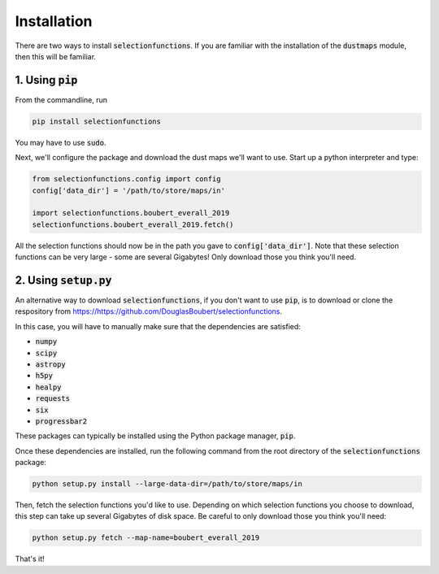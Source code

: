 Installation
============

There are two ways to install :code:`selectionfunctions`. If you are familiar with the installation of the :code:`dustmaps` module,
then this will be familiar.


1. Using :code:`pip`
--------------------

From the commandline, run

.. code-block :: bash

    pip install selectionfunctions

You may have to use :code:`sudo`.

Next, we'll configure the package and download the dust maps we'll want to use.
Start up a python interpreter and type:

.. code-block :: python
    
    from selectionfunctions.config import config
    config['data_dir'] = '/path/to/store/maps/in'
    
    import selectionfunctions.boubert_everall_2019
    selectionfunctions.boubert_everall_2019.fetch()

All the selection functions should now be in the path you gave to
:code:`config['data_dir']`. Note that these selection functions can be very large - some
are several Gigabytes! Only download those you think you'll need.


2. Using :code:`setup.py`
-------------------------

An alternative way to download :code:`selectionfunctions`, if you don't want to use
:code:`pip`, is to download or clone the respository from
https://https://github.com/DouglasBoubert/selectionfunctions.


In this case, you will have to manually make sure that the dependencies are
satisfied:

* :code:`numpy`
* :code:`scipy`
* :code:`astropy`
* :code:`h5py`
* :code:`healpy`
* :code:`requests`
* :code:`six`
* :code:`progressbar2`

These packages can typically be installed using the Python package manager,
:code:`pip`.

Once these dependencies are installed, run the following command from the root
directory of the :code:`selectionfunctions` package:

.. code-block :: bash
    
    python setup.py install --large-data-dir=/path/to/store/maps/in

Then, fetch the selection functions you'd like to use. Depending on which selection functions you choose
to download, this step can take up several Gigabytes of disk space. Be careful
to only download those you think you'll need:

.. code-block :: bash
    
    python setup.py fetch --map-name=boubert_everall_2019

That's it!
